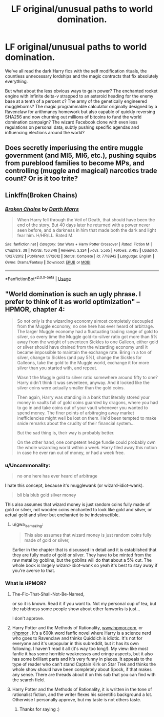 #+TITLE: LF original/unusual paths to world domination.

* LF original/unusual paths to world domination.
:PROPERTIES:
:Author: 15_Redstones
:Score: 21
:DateUnix: 1593140296.0
:DateShort: 2020-Jun-26
:FlairText: Request
:END:
We've all read the dark!Harry fics with the self modification rituals, the countless unnecessary lordships and the magic contracts that fix absolutely everything.

But what about the less obvious ways to gain power? The enchanted rocket engine with infinite delta-v strapped to an asteroid heading for the enemy base at a tenth of a percent /c/? The army of the genetically engineered muggleborns? The magic programmable calculator originally designed by a Ravenclaw for arithmancy homework but also capable of quickly reversing SHA256 and now churning out millions of bitcoins to fund the world domination campaign? The wizard Facebook clone with even less regulations on personal data, subtly pushing specific agendas and influencing elections around the world?


** Does secretly imperiusing the entire muggle government (and MI5, MI6, etc.), pushing squibs from pureblood families to become MPs, and controlling (muggle and magical) narcotics trade count? Or is it too trite?
:PROPERTIES:
:Author: parchment_33
:Score: 3
:DateUnix: 1593182372.0
:DateShort: 2020-Jun-26
:END:


** Linkffn(Broken Chains)
:PROPERTIES:
:Author: dog2879
:Score: 2
:DateUnix: 1593183792.0
:DateShort: 2020-Jun-26
:END:

*** [[https://www.fanfiction.net/s/7718942/1/][*/Broken Chains/*]] by [[https://www.fanfiction.net/u/1229909/Darth-Marrs][/Darth Marrs/]]

#+begin_quote
  When Harry fell through the Veil of Death, that should have been the end of the story. But 40 days later he returned with a power never seen before, and a darkness in him that made both the dark and light fear him. H/HR/LL. Rated M.
#+end_quote

^{/Site/:} ^{fanfiction.net} ^{*|*} ^{/Category/:} ^{Star} ^{Wars} ^{+} ^{Harry} ^{Potter} ^{Crossover} ^{*|*} ^{/Rated/:} ^{Fiction} ^{M} ^{*|*} ^{/Chapters/:} ^{38} ^{*|*} ^{/Words/:} ^{156,348} ^{*|*} ^{/Reviews/:} ^{3,324} ^{*|*} ^{/Favs/:} ^{5,565} ^{*|*} ^{/Follows/:} ^{3,485} ^{*|*} ^{/Updated/:} ^{10/27/2012} ^{*|*} ^{/Published/:} ^{1/7/2012} ^{*|*} ^{/Status/:} ^{Complete} ^{*|*} ^{/id/:} ^{7718942} ^{*|*} ^{/Language/:} ^{English} ^{*|*} ^{/Genre/:} ^{Drama/Fantasy} ^{*|*} ^{/Download/:} ^{[[http://www.ff2ebook.com/old/ffn-bot/index.php?id=7718942&source=ff&filetype=epub][EPUB]]} ^{or} ^{[[http://www.ff2ebook.com/old/ffn-bot/index.php?id=7718942&source=ff&filetype=mobi][MOBI]]}

--------------

*FanfictionBot*^{2.0.0-beta} | [[https://github.com/tusing/reddit-ffn-bot/wiki/Usage][Usage]]
:PROPERTIES:
:Author: FanfictionBot
:Score: 1
:DateUnix: 1593183809.0
:DateShort: 2020-Jun-26
:END:


** "World domination is such an ugly phrase. I prefer to think of it as world optimization" -- HPMOR, chapter 4:

#+begin_quote
  So not only is the wizarding economy almost completely decoupled from the Muggle economy, no one here has ever heard of arbitrage. The larger Muggle economy had a fluctuating trading range of gold to silver, so every time the Muggle gold-to-silver ratio got more than 5% away from the weight of seventeen Sickles to one Galleon, either gold or silver should have drained from the wizarding economy until it became impossible to maintain the exchange rate. Bring in a ton of silver, change to Sickles (and pay 5%), change the Sickles for Galleons, take the gold to the Muggle world, exchange it for more silver than you started with, and repeat.

  Wasn't the Muggle gold to silver ratio somewhere around fifty to one? Harry didn't think it was seventeen, anyway. And it looked like the silver coins were actually smaller than the gold coins.

  Then again, Harry was standing in a bank that literally stored your money in vaults full of gold coins guarded by dragons, where you had to go in and take coins out of your vault whenever you wanted to spend money. The finer points of arbitraging away market inefficiencies might well be lost on them. He'd been tempted to make snide remarks about the crudity of their financial system...

  But the sad thing is, their way is probably better.

  On the other hand, one competent hedge fundie could probably own the whole wizarding world within a week. Harry filed away this notion in case he ever ran out of money, or had a week free.
#+end_quote
:PROPERTIES:
:Author: gwa_is_amazing
:Score: 4
:DateUnix: 1593162040.0
:DateShort: 2020-Jun-26
:END:

*** u/Uncommonality:
#+begin_quote
  no one here has ever heard of arbitrage
#+end_quote

I hate this concept, because it's mugglewank (or wizard-idiot-wank).

#+begin_quote
  bli bla blub gold silver money
#+end_quote

This also assumes that wizard money is just random coins fully made of gold or silver, not wooden coins enchanted to look like gold and silver, or actual gold and silver but enchanted to be indestructible.
:PROPERTIES:
:Author: Uncommonality
:Score: 8
:DateUnix: 1593181281.0
:DateShort: 2020-Jun-26
:END:

**** u/gwa_is_amazing:
#+begin_quote
  This also assumes that wizard money is just random coins fully made of gold or silver,
#+end_quote

Earlier in the chapter that is discussed in detail and it is established that they are fully made of gold or silver. They have to be minted from the raw metal by goblins, but the goblins will do that about a 5% cut. The whole book is largely wizard-idiot-wank so yeah it's best to stay away if you're averse to that.
:PROPERTIES:
:Author: gwa_is_amazing
:Score: 1
:DateUnix: 1593194555.0
:DateShort: 2020-Jun-26
:END:


*** What is HPMOR?
:PROPERTIES:
:Author: Mr_Tumbleweed_dealer
:Score: 4
:DateUnix: 1593173989.0
:DateShort: 2020-Jun-26
:END:

**** The-Fic-That-Shall-Not-Be-Named,

or so it is known. Read it if you want to. Not my personal cup of tea, but the rabidness some people show about other fanworks is just...

I don't approve.
:PROPERTIES:
:Author: Foadar
:Score: 7
:DateUnix: 1593176677.0
:DateShort: 2020-Jun-26
:END:


**** Harry Potter and the Methods of Rationality, [[http://www.hpmor.com][www.hpmor.com]], or [[/r/hpmor][r/hpmor]] . It's a 600k word fanfic novel where Harry is a science nerd who goes to Ravenclaw and thinks Quiddich is idiotic. It's not for everyone and it's unpopular in this subreddit, but it has its own following. I haven't read it all (it's way too long!). My view: like most fanfic it has some horrible weaknesses and cringe aspects, but it also has some brilliant parts and it's very funny in places. It appeals to the type of reader who can't stand Captain Kirk on Star Trek and thinks the whole show should have been completely about Spock, if that makes any sense. There are threads about it on this sub that you can find with the search field.
:PROPERTIES:
:Author: gwa_is_amazing
:Score: 2
:DateUnix: 1593194964.0
:DateShort: 2020-Jun-26
:END:


**** Harry Potter and the Methods of Rationality, it is written in the tone of rationalist fiction, and the writer flexes his scientific background a lot. Otherwise I personally approve, but my taste is not others taste.
:PROPERTIES:
:Author: The-Man-Emperor
:Score: 2
:DateUnix: 1593184010.0
:DateShort: 2020-Jun-26
:END:

***** Thanks for saying :)
:PROPERTIES:
:Author: Mr_Tumbleweed_dealer
:Score: 2
:DateUnix: 1593184099.0
:DateShort: 2020-Jun-26
:END:
